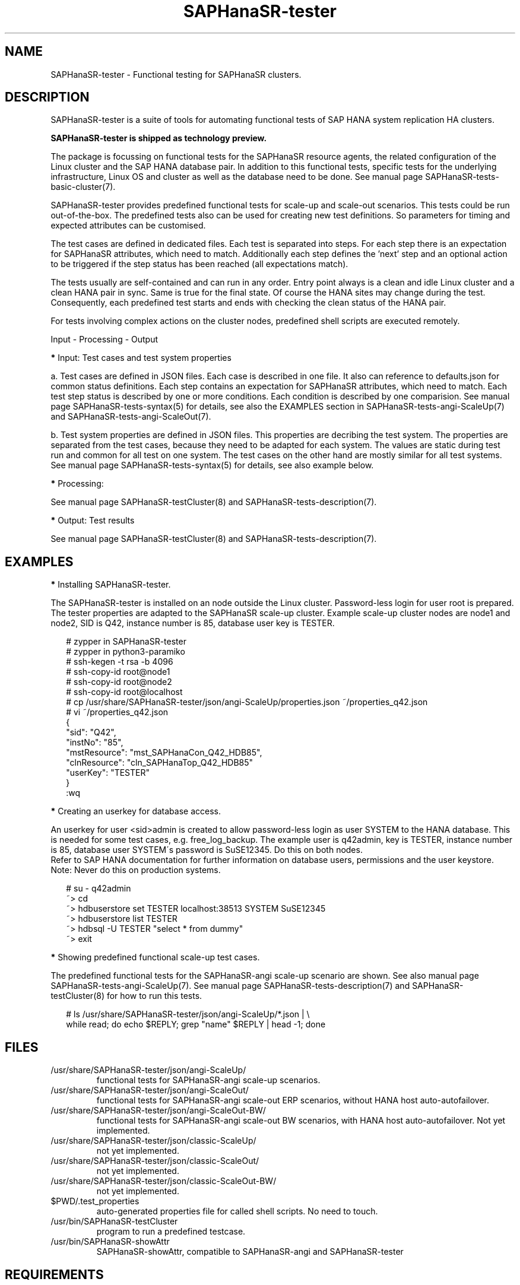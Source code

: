 .\" Version: 1.001
.\"
.TH SAPHanaSR-tester 7 "29 Feb 2024" "" "SAPHanaSR-angi"
.\"
.SH NAME
SAPHanaSR-tester \- Functional testing for SAPHanaSR clusters.
.PP
.\"
.SH DESCRIPTION
.\"
SAPHanaSR-tester is a suite of tools for automating functional tests of SAP HANA
system replication HA clusters.

.B SAPHanaSR-tester is shipped as technology preview. 

The package is focussing on functional tests for the SAPHanaSR resource agents,
the related configuration of the Linux cluster and the SAP HANA database pair.
In addition to this functional tests, specific tests for the underlying
infrastructure, Linux OS and cluster as well as the database need to be done.
See manual page SAPHanaSR-tests-basic-cluster(7).

SAPHanaSR-tester provides predefined functional tests for scale-up and scale-out
scenarios. This tests could be run out-of-the-box. The predefined tests also
can be used for creating new test definitions. So parameters for timing and
expected attributes can be customised.

The test cases are defined in dedicated files. Each test is separated into 
steps. For each step there is an expectation for SAPHanaSR attributes, which
need to match. Additionally each step defines the 'next' step and an optional
action to be triggered if the step status has been reached (all expectations
match).

The tests usually are self-contained and can run in any order. Entry point
always is a clean and idle Linux cluster and a clean HANA pair in sync. Same
is true for the final state. Of course the HANA sites may change during the
test. Consequently, each predefined test starts and ends with checking the
clean status of the HANA pair.

For tests involving complex actions on the cluster nodes, predefined shell
scripts are executed remotely.

Input - Processing - Output
.\" TODO

\fB*\fP Input: Test cases and test system properties

a. Test cases are defined in JSON files. Each case is described in one file.
It also can reference to defaults.json for common status definitions.
Each step contains an expectation for SAPHanaSR attributes, which need to
match.
Each test step status is described by one or more conditions. Each condition
is described by one comparision.
See manual page SAPHanaSR-tests-syntax(5) for details, see also the EXAMPLES
section in SAPHanaSR-tests-angi-ScaleUp(7) and SAPHanaSR-tests-angi-ScaleOut(7).

b. Test system properties are defined in JSON files.
This properties are decribing the test system. The properties are separated from
the test cases, because they need to be adapted for each system. The values are
static during test run and common for all test on one system.
The test cases on the other hand are mostly similar for all test systems.
See manual page SAPHanaSR-tests-syntax(5) for details, see also example below.

\fB*\fP Processing:

.\" TODO SAPHanaSR-testCluster
.\" TODO shell scripts shiped with SAPhanaSR-tester, e.g. sct_test_
.\" TODO custom scripts and test automation frameworks
See manual page SAPHanaSR-testCluster(8) and SAPHanaSR-tests-description(7).

\fB*\fP Output: Test results 

.\" TODO output of SAPHanaSR-testCluster
See manual page SAPHanaSR-testCluster(8) and SAPHanaSR-tests-description(7).
.PP
.\"
.SH EXAMPLES
.\"
\fB*\fR Installing SAPHanaSR-tester.
.PP
The SAPHanaSR-tester is installed on an node outside the Linux cluster.
Password-less login for user root is prepared. The tester properties are
adapted to the SAPHanaSR scale-up cluster. Example scale-up cluster nodes are
node1 and node2, SID is Q42, instance number is 85, database user key is
TESTER.
.PP
.RS 2
# zypper in SAPHanaSR-tester
.br
# zypper in python3-paramiko
.br
# ssh-kegen -t rsa -b 4096
.br
# ssh-copy-id root@node1
.br
# ssh-copy-id root@node2
.br
# ssh-copy-id root@localhost
.br
# cp /usr/share/SAPHanaSR-tester/json/angi-ScaleUp/properties.json ~/properties_q42.json
.br
# vi ~/properties_q42.json
.br
{
.br
    "sid": "Q42",
.br
    "instNo": "85",
.br
    "mstResource": "mst_SAPHanaCon_Q42_HDB85",
.br
    "clnResource": "cln_SAPHanaTop_Q42_HDB85"
.br
    "userKey": "TESTER"
.br
}
.br
:wq
.RE
.PP
\fB*\fR Creating an userkey for database access.
.PP
An userkey for user <sid>admin is created to allow password-less login as user
SYSTEM to the HANA database. This is needed for some test cases, e.g. 
free_log_backup. The example user is q42admin, key is TESTER, instance number
is 85, database user SYSTEM´s password is SuSE12345. Do this on both nodes.
.br
Refer to SAP HANA documentation for further information on database users,
permissions and the user keystore.
.br
Note: Never do this on production systems.
.PP
.RS 2
# su - q42admin
.br
~> cd
.br
~> hdbuserstore set TESTER localhost:38513 SYSTEM SuSE12345
.br
~> hdbuserstore list TESTER
.br
~> hdbsql -U TESTER "select * from dummy"
.br
~> exit
.RE
.PP
\fB*\fR Showing predefined functional scale-up test cases.
.PP
The predefined functional tests for the SAPHanaSR-angi scale-up scenario are
shown. See also manual page SAPHanaSR-tests-angi-ScaleUp(7). See manual page
SAPHanaSR-tests-description(7) and SAPHanaSR-testCluster(8) for how to run this
tests.
.PP
.RS 2
# ls /usr/share/SAPHanaSR-tester/json/angi-ScaleUp/*.json | \\
.br
while read; do echo $REPLY; grep "name" $REPLY | head -1; done
.RE
.PP
.\"
.SH FILES
.\"
.TP
/usr/share/SAPHanaSR-tester/json/angi-ScaleUp/
functional tests for SAPHanaSR-angi scale-up scenarios.
.TP
/usr/share/SAPHanaSR-tester/json/angi-ScaleOut/
functional tests for SAPHanaSR-angi scale-out ERP scenarios, without HANA host auto-autofailover.
.TP
/usr/share/SAPHanaSR-tester/json/angi-ScaleOut-BW/
functional tests for SAPHanaSR-angi scale-out BW scenarios, with HANA host auto-autofailover. Not yet implemented.
.TP
/usr/share/SAPHanaSR-tester/json/classic-ScaleUp/
not yet implemented.
.TP
/usr/share/SAPHanaSR-tester/json/classic-ScaleOut/
not yet implemented.
.TP
/usr/share/SAPHanaSR-tester/json/classic-ScaleOut-BW/
not yet implemented.
.TP
$PWD/.test_properties
auto-generated properties file for called shell scripts. No need to touch.
.TP
/usr/bin/SAPHanaSR-testCluster
program to run a predefined testcase.
.TP
/usr/bin/SAPHanaSR-showAttr
SAPHanaSR-showAttr, compatible to SAPHanaSR-angi and SAPHanaSR-tester
.PP
.\"
.SH REQUIREMENTS
.\"
For the current version of the SAPHanaSR-tester, the capabilities are limited
to the following:
.PP
\fB*\fP Resource agents and configuration of SAPHanaSR-angi is supported.
.PP
\fB*\fP Resource agents and configuration of SAPHanaSR or SAPHanaSR-ScaleOut
with additional package SAPHanaSR-tester-client is supported.
.PP
\fB*\fP Scale-up setups with or without multi-target replication.
No scale-up multi-SID (MCOS) setups.
.PP
\fB*\fP Scale-out setups with or without multi-target replication.
No HANA host auto-failover.
.PP
\fB*\fP SAPHanaSR-tester is installed and used on an node outside the Linux
cluster.
.PP
\fB*\fP User root needs password-less access to the Linux cluster nodes.
.PP
\fB*\fP On the cluster nodes, user <sid>adm has a userkey for password-less
login as database user SYSTEM into the HANA database. This is only needed for
some test cases.
.PP
\fB*\fP Package python3-paramiko is needed for the tester´s multi-node feature.
.PP
\fB*\fP Strict time synchronization between the cluster nodes and the tester
node, e.g. NTP. All nodes have configured the same timezone.
.PP
\fB*\fP The services pacemaker and corosync need to be enabled for this tests. 
If disk-based SBD is used, then service sbd enabled and SBD_STARTMODE=always
is needed for this tests. The stonith-action=reboot is needed in any case.
This cluster basics might be different for production.
.PP
\fB*\fP Sufficient disk space, particularly for HANA transaction logs, e.g.
/hana/log/. Depending on the backup implementation, also space for log backups
might be needed, e.g. /hana/shared/<SID>/HDB<nr>/backup/. Strict housekeeping
might help as well.
.PP
\fB*\fP The tester must not be used for production systems.
Most tests are disruptive.
.PP
.\"
.SH BUGS
The SAPHanaSR-tester is under development. Syntax and formats are subject to
change.
.br
In case of any problem, please use your favourite SAP support process to open
a request for the component BC-OP-LNX-SUSE.
Please report any other feedback and suggestions to feedback@suse.com.
.PP
.\"
.SH SEE ALSO
\fBSAPHanaSR-testCluster\fP(8) , \fBSAPHanaSR-tests-syntax\fP(5) ,
\fBSAPHanaSR-tests-description\fP(7) ,
\fBSAPHanaSR-tests-angi-ScaleUp\fP(7) , \fBSAPHanaSR-tests-angi-ScaleOut\fP(7) ,
\fBSAPHanaSR-angi\fP(7) , \fBSAPHanaSR-showAttr\fP(8) , \fBcrm_mon\fP(8) ,
\fBssh-keygen\fP(1) , \fBssh-copy-id\fP(1) ,
.br
https://documentation.suse.com/sbp/sap/ ,
.br
https://documentation.suse.com/sles-sap/ ,
.br
https://www.suse.com/releasenotes/
.PP
.\"
.SH AUTHORS
F.Herschel, L.Pinne.
.PP
.\"
.SH COPYRIGHT
(c) 2023-2024 SUSE LLC
.br
The package SAPHanaSR-tester comes with ABSOLUTELY NO WARRANTY.
.br
For details see the GNU General Public License at
http://www.gnu.org/licenses/gpl.html
.\"
